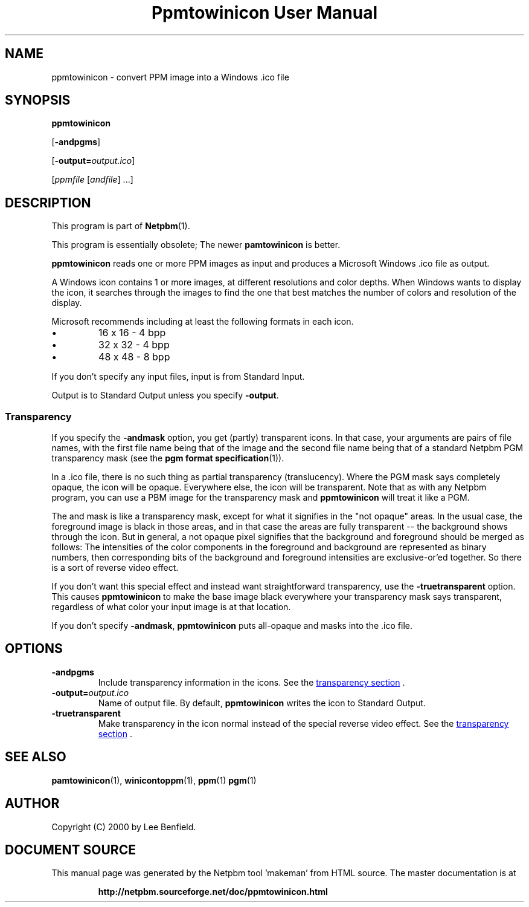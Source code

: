 \
.\" This man page was generated by the Netpbm tool 'makeman' from HTML source.
.\" Do not hand-hack it!  If you have bug fixes or improvements, please find
.\" the corresponding HTML page on the Netpbm website, generate a patch
.\" against that, and send it to the Netpbm maintainer.
.TH "Ppmtowinicon User Manual" 0 "01 May 2004" "netpbm documentation"

.SH NAME

ppmtowinicon - convert PPM image into a Windows .ico file

.UN synopsis
.SH SYNOPSIS

\fBppmtowinicon\fP

[\fB-andpgms\fP]

[\fB-output=\fP\fIoutput.ico\fP]

[\fIppmfile\fP [\fIandfile\fP] ...]

.UN description
.SH DESCRIPTION
.PP
This program is part of
.BR "Netpbm" (1)\c
\&.
.PP
This program is essentially obsolete; The newer \fBpamtowinicon\fP is
better.
.PP
\fBppmtowinicon\fP reads one or more PPM images as input and
produces a Microsoft Windows .ico file as output.
.PP
A Windows icon contains 1 or more images, at different resolutions
and color depths.  When Windows wants to display the icon, it searches
through the images to find the one that best matches the number of colors
and resolution of the display.
.PP
Microsoft recommends including at least the following formats in each
icon.


.IP \(bu
16 x 16 - 4 bpp
.IP \(bu
32 x 32 - 4 bpp
.IP \(bu
48 x 48 - 8 bpp

.PP
If you don't specify any input files, input is from Standard Input.
.PP
Output is to Standard Output unless you specify \fB-output\fP.

.UN transparency
.SS Transparency
.PP
If you specify the \fB-andmask\fP option, you get (partly)
transparent icons.  In that case, your arguments are pairs of file
names, with the first file name being that of the image and the second
file name being that of a standard Netpbm PGM transparency mask (see
the
.BR "pgm format specification" (1)\c
\&).
.PP
In a .ico file, there is no such thing as partial transparency
(translucency).  Where the PGM mask says completely opaque, the icon will
be opaque.  Everywhere else, the icon will be transparent.  Note that
as with any Netpbm program, you can use a PBM image for the transparency
mask and \fBppmtowinicon\fP will treat it like a PGM.
.PP
The and mask is like a transparency mask, except for what it signifies in
the "not opaque" areas.  In the usual case, the foreground image is
black in those areas, and in that case the areas are fully transparent
-- the background shows through the icon.  But in general, a not
opaque pixel signifies that the background and foreground should be
merged as follows: The intensities of the color components in the
foreground and background are represented as binary numbers, then
corresponding bits of the background and foreground intensities are
exclusive-or'ed together.  So there is a sort of reverse video effect.
.PP
If you don't want this special effect and instead want
straightforward transparency, use the \fB-truetransparent\fP option.
This causes \fBppmtowinicon\fP to make the base image black
everywhere your transparency mask says transparent, regardless of what
color your input image is at that location.
.PP
If you don't specify \fB-andmask\fP, \fBppmtowinicon\fP puts
all-opaque and masks into the .ico file.

.UN options
.SH OPTIONS


.TP
\fB-andpgms\fP
Include transparency information in the icons.
See the 
.UR #transparency
transparency section
.UE
\&.
     
.TP
\fB-output=\fP\fIoutput.ico\fP
Name of output file.  By default, \fBppmtowinicon\fP writes the
icon to Standard Output.

.TP
\fB-truetransparent\fP
Make transparency in the icon normal instead of the special reverse
video effect.  See the 
.UR #transparency
transparency section
.UE
\&.
     


.UN seealso
.SH SEE ALSO
.BR "pamtowinicon" (1)\c
\&,
.BR "winicontoppm" (1)\c
\&,
.BR "ppm" (1)\c
\&
.BR "pgm" (1)\c
\&

.UN author
.SH AUTHOR

Copyright (C) 2000 by Lee Benfield.
.SH DOCUMENT SOURCE
This manual page was generated by the Netpbm tool 'makeman' from HTML
source.  The master documentation is at
.IP
.B http://netpbm.sourceforge.net/doc/ppmtowinicon.html
.PP